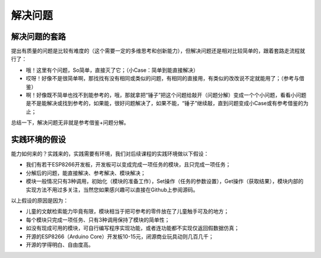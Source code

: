 解决问题
========

解决问题的套路
--------------
提出有质量的问题是比较有难度的（这个需要一定的多维思考和创新能力），但解决问题还是相对比较简单的，跟着套路走流程就行了：

- 哦！这里有个问题，So简单，直接灭了它；（小Case：简单到能直接解决）
- 哎呀！好像不是很简单啊，那找找有没有相同或类似的问题，有相同的直接用，有类似的改改说不定就能用了；（参考与借鉴）
- 啊！好像既不简单也找不到能参考的，哦，那就拿把“锤子”把这个问题给敲开（问题分解）变成一个个小问题，看看小问题是不是能解决或找到参考的，如果能，很好问题解决了，如果不能，“锤子”继续敲，直到问题变成小Case或有参考借鉴的为止；

总结一下，解决问题无非就是参考借鉴+问题分解。

实践环境的假设
--------------
能力如何来的？实践来的，实践需要有环境，我们对后续课程的实践环境做以下假设：

- 我们有若干ESP8266开发板，开发板可以变成完成一项任务的模块，且只完成一项任务；
- 分解后的问题，能直接解决、参考解决、模块解决；
- 模块一般情况只有3种调用，初始化（模块的准备工作），Set操作（任务的参数设置），Get操作（获取结果），模块内部的实现方法不用过多关注，当然您如果感兴趣可以直接在Github上参阅源码。

以上假设的原因是因为：

- 儿童的文献检索能力毕竟有限，模块相当于把可参考的零件放在了儿童触手可及的地方；
- 每个模块只完成一项任务、只有3种调用保持了模块的简单性；
- 如没有现成可用的模块，可自行编写程序实现功能，或者连功能都不实现仅返回假数据仿真；
- 开源的ESP8266（Arduino Core）开发板10-15元，闭源商业玩具动则几百几千；
- 开源的学得明白、自由度高。